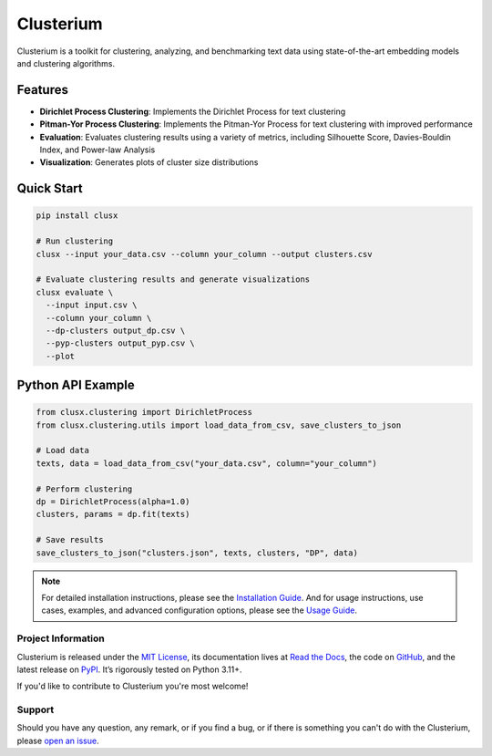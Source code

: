 ==========
Clusterium
==========

|ci| |codecov| |docs|

.. -teaser-begin-

Clusterium is a toolkit for clustering, analyzing, and benchmarking text data using state-of-the-art embedding models and clustering algorithms.

.. -teaser-end-

.. -overview-begin-

Features
--------

- **Dirichlet Process Clustering**: Implements the Dirichlet Process for text clustering
- **Pitman-Yor Process Clustering**: Implements the Pitman-Yor Process for text clustering with improved performance
- **Evaluation**: Evaluates clustering results using a variety of metrics, including Silhouette Score, Davies-Bouldin Index, and Power-law Analysis
- **Visualization**: Generates plots of cluster size distributions

Quick Start
-----------

.. code-block:: bash

   pip install clusx

   # Run clustering
   clusx --input your_data.csv --column your_column --output clusters.csv

   # Evaluate clustering results and generate visualizations
   clusx evaluate \
     --input input.csv \
     --column your_column \
     --dp-clusters output_dp.csv \
     --pyp-clusters output_pyp.csv \
     --plot

Python API Example
------------------

.. code-block:: python

   from clusx.clustering import DirichletProcess
   from clusx.clustering.utils import load_data_from_csv, save_clusters_to_json

   # Load data
   texts, data = load_data_from_csv("your_data.csv", column="your_column")

   # Perform clustering
   dp = DirichletProcess(alpha=1.0)
   clusters, params = dp.fit(texts)

   # Save results
   save_clusters_to_json("clusters.json", texts, clusters, "DP", data)


.. note::

   For detailed installation instructions, please see the `Installation Guide <https://clusterium.readthedocs.io/en/latest/installation.html>`_.
   And for usage instructions, use cases, examples, and advanced configuration options, please see the `Usage Guide <https://clusterium.readthedocs.io/en/latest/usage.html>`_.

.. -overview-end-

.. -project-information-begin-

Project Information
===================

Clusterium is released under the `MIT License <https://choosealicense.com/licenses/mit/>`_,
its documentation lives at `Read the Docs <https://clusterium.readthedocs.io/>`_,
the code on `GitHub <https://github.com/sergeyklay/clusterium>`_,
and the latest release on `PyPI <https://pypi.org/project/clusterium/>`_.
It’s rigorously tested on Python 3.11+.

If you'd like to contribute to Clusterium you're most welcome!

.. -project-information-end-

.. -support-begin-

Support
=======

Should you have any question, any remark, or if you find a bug, or if there is
something you can't do with the Clusterium, please
`open an issue <https://github.com/sergeyklay/clusterium/issues>`_.

.. -support-end-

.. |ci| image:: https://github.com/sergeyklay/clusterium/actions/workflows/ci.yml/badge.svg
   :target: https://github.com/sergeyklay/clusterium/actions/workflows/ci.yml
   :alt: CI

.. |codecov| image:: https://codecov.io/gh/sergeyklay/clusterium/branch/main/graph/badge.svg?token=T5d9KTXtqP
   :target: https://codecov.io/gh/sergeyklay/clusterium
   :alt: Coverage

.. |docs| image:: https://readthedocs.org/projects/clusterium/badge/?version=latest
   :target: https://clusterium.readthedocs.io/en/latest/?badge=latest
   :alt: Docs

